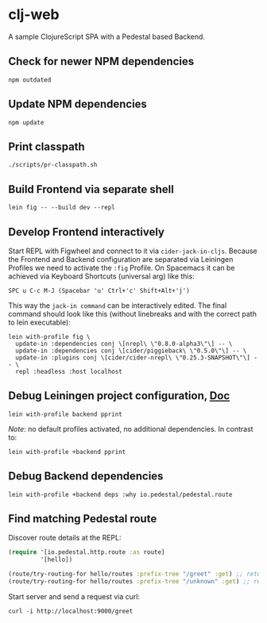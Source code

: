 * clj-web

A sample ClojureScript SPA with a Pedestal based Backend.

** Check for newer NPM dependencies
#+begin_src shell
npm outdated
#+end_src

** Update NPM dependencies
#+begin_src shell
npm update
#+end_src

** Print classpath
#+begin_src shell
./scripts/pr-classpath.sh
#+end_src

** Build Frontend via separate shell
#+begin_src shell
lein fig -- --build dev --repl
#+end_src

** Develop Frontend interactively
Start REPL with Figwheel and connect to it via =cider-jack-in-cljs=.
Because the Frontend and Backend configuration are separated via Leiningen Profiles
we need to activate the =:fig= Profile.
On Spacemacs it can be achieved via Keyboard Shortcuts (universal arg) like this:
#+begin_example
SPC u C-c M-J (Spacebar 'u' Ctrl+'c' Shift+Alt+'j')
#+end_example

This way the =jack-in command= can be interactively edited. The final command
should look like this (without linebreaks and with the correct path to lein executable):
#+begin_src shell
lein with-profile fig \
  update-in :dependencies conj \[nrepl\ \"0.8.0-alpha3\"\] -- \
  update-in :dependencies conj \[cider/piggieback\ \"0.5.0\"\] -- \
  update-in :plugins conj \[cider/cider-nrepl\ \"0.25.3-SNAPSHOT\"\] -- \
  repl :headless :host localhost
#+end_src

** Debug Leiningen project configuration, [[https://github.com/technomancy/leiningen/blob/master/doc/PROFILES.md#debugging][Doc]] 
#+begin_src shell
lein with-profile backend pprint
#+end_src
/Note/: no default profiles activated, no additional dependencies. In contrast to:
#+begin_src shell
lein with-profile +backend pprint
#+end_src

** Debug Backend dependencies
#+begin_src shell
lein with-profile +backend deps :why io.pedestal/pedestal.route
#+end_src

** Find matching Pedestal route
Discover route details at the REPL:
#+begin_src clojure
(require '[io.pedestal.http.route :as route]
         '[hello])

(route/try-routing-for hello/routes :prefix-tree "/greet" :get) ;; returns route map
(route/try-routing-for hello/routes :prefix-tree "/unknown" :get) ;; returns nil
#+end_src

Start server and send a request via curl:
#+begin_src shell
curl -i http://localhost:9000/greet
#+end_src

